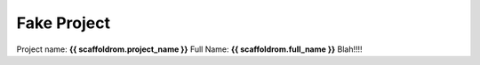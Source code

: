 ============
Fake Project
============

Project name: **{{ scaffoldrom.project_name }}**
Full Name: **{{ scaffoldrom.full_name }}**
Blah!!!!
